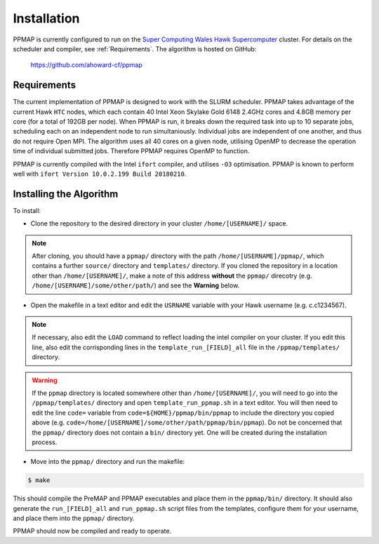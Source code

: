 #####################
Installation
#####################

PPMAP is currently configured to run on the `Super Computing Wales Hawk Supercomputer <https://portal.supercomputing.wales/index.php/about-hawk/>`_ cluster. For details on the scheduler and compiler, see :ref:`Requirements`. The algorithm is hosted on GitHub:

 `https://github.com/ahoward-cf/ppmap <https://github.com/ahoward-cf/ppmap>`_
 
============
Requirements
============

The current implementation of PPMAP is designed to work with the SLURM scheduler. PPMAP takes advantage of the current Hawk ``HTC`` nodes, which each contain 40 Intel Xeon Skylake Gold 6148 2.4GHz cores and 4.8GB memory per core (for a total of 192GB per node). When PPMAP is run, it breaks down the required task into up to 10 separate jobs, scheduling each on an independent node to run simultaniously. Individual jobs are independent of one another, and thus do not require Open MPI. The algorithm uses all 40 cores on a given node, utilising OpenMP to decrease the operation time of individual submitted jobs. Therefore PPMAP requires OpenMP to function.

PPMAP is currently compiled with the Intel ``ifort`` compiler, and utilises ``-O3`` optimisation. PPMAP is known to perform well with ``ifort Version 10.0.2.199 Build 20180210``.

=========================
Installing the Algorithm
=========================

To install:

* Clone the repository to the desired directory in your cluster ``/home/[USERNAME]/`` space.
.. note:: After cloning, you should have a ``ppmap/`` directory with the path ``/home/[USERNAME]/ppmap/``, which contains a further ``source/`` directory and ``templates/`` directory. If you cloned the repository in a location other than  ``/home/[USERNAME]/``, make a note of this address **without** the ``ppmap/`` direcotry (e.g. ``/home/[USERNAME]/some/other/path/``) and see the **Warning** below.
* Open the makefile in a text editor and edit the ``USRNAME`` variable with your Hawk username (e.g. c.c1234567).
.. note:: If necessary, also edit the ``LOAD`` command to reflect loading the intel compiler on your cluster. If you edit this line, also edit the corrisponding lines in the ``template_run_[FIELD]_all`` file in the ``/ppmap/templates/`` directory.
.. warning:: If the ``ppmap`` directory is located somewhere other than ``/home/[USERNAME]/``, you will need to go into the ``/ppmap/templates/`` directory and open ``template_run_ppmap.sh`` in a text editor. You will then need to edit the line ``code=`` variable from ``code=${HOME}/ppmap/bin/ppmap`` to include the directory you copied above (e.g. ``code=/home/[USERNAME]/some/other/path/ppmap/bin/ppmap``). Do not be concerned that the ``ppmap/`` directory does not contain a ``bin/`` directory yet. One will be created during the installation process.
* Move into the ``ppmap/`` directory and run the makefile:

.. code-block:: console

	$ make
    
This should compile the PreMAP and PPMAP executables and place them in the ``ppmap/bin/`` directory. It should also generate the ``run_[FIELD]_all`` and ``run_ppmap.sh`` script files from the templates, configure them for your username, and place them into the ``ppmap/`` directory. 

PPMAP should now be compiled and ready to operate.